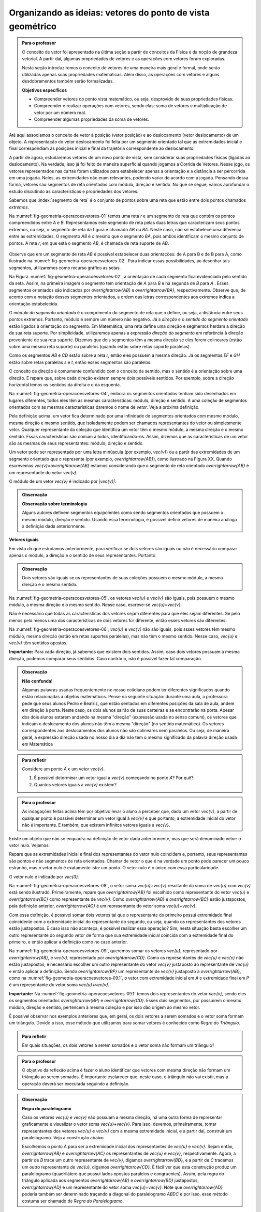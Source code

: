 ***********************************************************
Organizando as ideias: vetores do ponto de vista geométrico
***********************************************************

.. admonition:: Para o professor

   O conceito de vetor foi apresentado na última seção a partir de conceitos da Física e da noção de grandeza vetorial. A partir daí, algumas propriedades de vetores e as operações com vetores foram exploradas.

   Nesta seção introduziremos o conceito de vetores de uma maneira mais geral e formal, onde serão utilizadas apenas suas propriedades matemáticas. Além disso, as operações com vetores e alguns desdobramentos também serão formalizadas.

   **Objetivos específicos**

   * Compreender vetores do ponto vista matemático, ou seja, desprovido de suas propriedades físicas.
   * Compreender e realizar operações com vetores, sendo elas: soma de vetores e multiplicação de vetor por um número real.
   * Compreender algumas propriedades da soma de vetores.

Até aqui associamos o conceito de vetor à posição (vetor posição) e ao deslocamento (vetor deslocamento) de um objeto. A representação do vetor deslocamento foi feita por um segmento orientado tal que as extremidades inicial e final correspondiam às posições inicial e final da trajetória correspondente ao deslocamento.

A partir de agora, estudaremos vetores de um novo ponto de vista, sem considerar suas propriedades físicas (ligadas ao deslocamento). Na verdade, isso já foi feito de maneira superficial quando jogamos a Corrida de Vetores. Nesse jogo, os vetores representados nas cartas foram utilizados para estabelecer apenas a orientação e a distância a ser percorrida em uma jogada. Neles, as extremidades não eram relevantes, podendo variar de acordo com a jogada. Pensando dessa forma, vetores são segmentos de reta orientados com módulo, direção e sentido. No que se segue, vamos aprofundar o estudo discutindo as características e propriedades dos vetores.

Sabemos que :index:`segmento de reta` é o conjunto de pontos sobre uma reta que estão entre dois pontos chamados *extremos*. 

Na :numref:`fig-geometria-operacoesvetores-01` temos uma reta `r` e um segmento de reta que contém os pontos compreendidos entre `A` e `B`. Representamos este segmento de reta pelas duas letras que caracterizam seus pontos extremos, ou seja, o segmento de reta da figura é chamado `AB` ou `BA`. Neste caso, não se estabelece uma diferença entre as extremidades. O segmento `AB` é o mesmo que o segmento `BA`, pois ambos identificam o mesmo conjunto de pontos. A reta `r`, em que está o segmento `AB`, é chamada de reta suporte de `AB`.

.. _fig-geometria-operacoesvetores-01:

   .. tikz:: Segmento de reta AB ou BA.

      \node [ponto] (A) at (0,0) {};
      \node [ponto] (B) at (2,0) {};
      \node [above] at (A) {$A$};
      \node [above] at (B) {$B$};
      \node [above] at (4,0) {$r$};
      \draw [very thick] (A) -- (B);
      \draw [dashed, thick] (-2,0) -- (4,0);

      

Observe que em um segmento de reta `AB` é possível estabelecer duas orientações: de A para B e de B para A, como ilustrado na :numref:`fig-geometria-operacoesvetores-02`. Para indicar essas possibilidades, ao desenhar tais segmentos, utilizaremos como recurso gráfico as setas.

.. _fig-geometria-operacoesvetores-02:

.. tikz:: Segmento de reta orientados de A para B e de B para A.

   \matrix{
   \node [ponto] (A) at (0,0) {};
   \node [ponto] (B) at (2,0) {};
   \node [above] at (A) {$A$};
   \node [above] at (B) {$B$};
   \node [above] at (4,0) {$r$};
   \draw [vetor, color=black, very thick] (A) -- (B);
   \draw [dashed, thick] (-2,0) -- (4,0);
   \\
   \node [ponto] (A) at (0,0) {};
   \node [ponto] (B) at (2,0) {};
   \node [above] at (A) {$A$};
   \node [above] at (B) {$B$};
   \node [above] at (4,0) {$r$};
   \draw [vetor, color=black, very thick] (B) -- (A);
   \draw [dashed, thick] (-2,0) -- (4,0);
   \\};

   

Na Figura :numref:`fig-geometria-operacoesvetores-02`, a orientação de cada segmento fica evidenciada pelo sentido da seta. Assim, na primeira imagem o segmento tem orientação de `A` para `B` e na segunda de `B` para `A` .  Esses segmentos orientados são indicados por `\overrightarrow{AB}` e `\overrightarrow{BA}`, respectivamente.  Observe que, de acordo com a notação desses segmentos orientados, a ordem das letras correspondentes aos extremos indica a orientação estabelecida. 

.. Lhaylla: não acho mais necessário esse parágrafo abaixo se não vamos falar de flechas e associá-las aos vetores.
.. Como dissemos antes, a partir daqui segmentos orientados serão representados por flechas que possuem as seguintes características: módulo, direção e sentido. A extremidade inicial da seta coincidirá com a extremidade inicial do segmento orientado, assim como a extremidade final da seta coincidirá com a extremidade final do segmento orientado. Dessa forma, fica fácil associar um segmento de reta orientado a uma seta e uma seta a um segmento de reta orientado.

O *módulo do segmento orientado* é o comprimento do segmento de reta que o define, ou seja, a distância entre seus pontos extremos. Portanto, módulo é sempre um número não negativo. Já a *direção e o sentido do segmento orientado* estão ligados à orientação do segmento. Em Matemática, uma reta define uma direção e segmentos herdam a direção de sua reta suporte. Por simplicidade, utilizaremos apenas a expressão *direção do segmento* em referência à direção proveniente de sua reta suporte. Dizemos que dois segmentos têm a mesma direção se eles forem colineares (estão sobre uma mesma reta suporte) ou paralelos (quando estão sobre retas suporte paralelas). 

.. _fig-geometria-operacoesvetores-03:

.. tikz:: 

   \node [ponto] (A) at (0,0) {};
   \node [ponto] (B) at (1,1) {};
   \node [ponto] (C) at (2,2) {};
   \node [ponto] (D) at (3.3,3.3) {};
   \node [above left] at (A) {$A$};
   \node [above left] at (B) {$B$};
   \node [above left] at (C) {$C$};
   \node [above left] at (D) {$D$};
   \node [above left] at (-1,-1) {$r$};
   \draw  (-1,-1) -- (4,4);
   \draw [color=atento, very thick] (A) -- (B);
   \draw [color=destacado, very thick] (C) -- (D);
   \node [ponto] (E) at (5,2) {};
   \node [ponto] (F) at (7,2) {};
   \node [above] at (E) {$E$};
   \node [above] at (F) {$F$};
   \node [above] at (4,2) {$s$};
   \draw  (4,2) -- (10,2);
   \draw [color=primario, very thick] (E) -- (F);
   \node [ponto] (G) at (6,0) {};
   \node [ponto] (H) at (8.5,0) {};
   \node [above] at (G) {$G$};
   \node [above] at (H) {$H$};
   \node [above] at (3.5,0) {$t$};
   \draw  (3.5,0) -- (9.5,0);
   \draw [color=terciario, very thick] (G) -- (H);

Como os segmentos `AB` e `CD` estão sobre a reta `r`, então eles possuem a mesma direção. Já os segmentos `EF` e `GH` estão sobre retas paralelas `s` e `t`, então esses segmentos são paralelos.

O conceito de direção é comumente confundido com o conceito de sentido, mas o sentido é a orientação sobre uma direção. E repare que, sobre cada direção existem sempre dois possíveis sentidos. Por exemplo, sobre a direção horizontal temos os sentidos da direita e o da esquerda.

.. Lhaylla: colocar outra figura para sentido?


Na :numref:`fig-geometria-operacoesvetores-04`, embora os segmentos orientados tenham sido desenhados em lugares diferentes, todos eles têm as mesmas características: módulo, direção e sentido. A uma coleção de segmentos orientados com as mesmas características daremos o nome de *vetor*. Veja a próxima definição.


.. _fig-geometria-operacoesvetores-04:

.. tikz::

   \foreach \i in {0,2,...,6}{
      \foreach \j in {0,...,2}{
         \pgfmathsetmacro{\x}{random(0,2)};
         \pgfmathsetmacro{\y}{random(0,10)};
      \draw [vetor, color=black] ({\i+\x/2},{\j+\y/10}) -- ({\i+\x/2+1},{\j+\y/10+0.5});
      };
   };	

   Segmentos orientados com mesmo módulo, direção e sentido.


.. glossary:: 

   Vetor
      Vetor é uma coleção de segmentos orientados que possuem o mesmo módulo, mesma direção e mesmo sentido.

Pela definição acima, um vetor fica determinado por uma infinidade de segmentos orientados com mesmo módulo, mesma direção e mesmo sentido, que isoladamente podem ser chamados representantes do vetor ou simplesmente vetor. Qualquer representante da coleção que identifica um vetor têm o mesmo módulo, a mesma direção e o mesmo sentido. Essas características são comum a todos, identificando-os. Assim, dizemos que as características de um vetor são as mesmas de seus representantes: módulo, direção e sentido.

.. Lhaylla: retirei pois está muito repetitivo.
.. Repare que qualquer segmento de reta orientado determina uma coleção de segmentos que é um vetor e qualquer outro segmento desta coleção representa o mesmo vetor. A qualquer representante de uma mesma coleção também daremos o nome de vetor, ou seja, vetor é toda a coleção ou então um representante da coleção, dependendo do contexto.

Um vetor pode ser representado por uma letra minúscula (por exemplo, `\vec{v}`) ou a partir das extremidades de um segmento orientado que o represente (por exemplo, `\overrightarrow{AB}`), como ilustrado na Figura XX. Quando escrevemos `\vec{v}=\overrightarrow{AB}` estamos considerando que o segmento de reta orientado `\overrightarrow{AB}` é um representante do vetor `\vec{v}`. 

O módulo de um vetor `\vec{v}` é indicado por `|\vec{v}|`.

.. admonition:: Observação

   **Observação sobre terminologia**
   
   Alguns autores definem segmentos equipolentes como sendo segmentos orientados que possuem o mesmo módulo, direção e sentido. Usando essa terminologia, é possível definir vetores de maneira análoga a definição dada anteriormente.

**Vetores iguais**

Em vista do que estudamos anteriormente, para verificar se dois vetores são iguais ou não é necessário comparar apenas o módulo, a direção e o sentido de seus representantes. Portanto:

.. admonition:: Observação

   Dois vetores são iguais se os representantes de suas coleções possuem o mesmo módulo, a mesma direção e o mesmo sentido.

Na :numref:`fig-geometria-operacoesvetores-05`, os vetores `\vec{u}` e `\vec{v}` são iguais, pois possuem o mesmo módulo, a mesma direção e o mesmo sentido. Nesse caso, escreve-se `\vec{u}=\vec{v}`.

.. _fig-geometria-operacoesvetores-05:

.. tikz:: {$\vec{u}$} e $\vec{v}$ são vetores iguais.

   \coordinate (A) at (0,0) {};
   \coordinate (B) at (1,1) {};
   \draw [dashed, thick] (-1,-1) -- (2,2);
   \node [left] at (2,2) {$r$};
   \draw [vetor, color=black, very thick] (A) -- (B);
   \node [above left] at ($(A)!0.5!(B)$) {$\vec{u}$};
   \coordinate (C) at (2,0) {};
   \coordinate (D) at (3,1) {};
   \draw [dashed, thick] (1,-1) -- (4,2);
   \node [left] at (4,2) {$s$};
   \draw [vetor, color=black, very thick] (C) -- (D);
   \node [above left] at ($(C)!0.5!(D)$) {$\vec{v}$};


Não é necessário que todas as características dos vetores sejam diferentes para que eles sejam diferentes. Se pelo menos pelo menos uma das  características de dois vetores for diferente, então esses vetores são diferentes. 

Na :numref:`fig-geometria-operacoesvetores-06`, `\vec{u}` e `\vec{v}` não são iguais, pois ssses vetores têm mesmo módulo, mesma direção (estão em retas suportes paralelas), mas não têm o mesmo sentido. Nesse caso, `\vec{u}` e `\vec{v}` têm sentidos opostos. 

.. _fig-geometria-operacoesvetores-06:

.. tikz:: `\vec{u}` e `\vec{v}` possuem sentidos opostos.

   \coordinate (A) at (0,0) {};
   \coordinate (B) at (1,1) {};
   \draw [dashed, thick] (-1,-1) -- (2,2);
   \node [left] at (2,2) {$r$};
   \draw [vetor, color=black, very thick] (A) -- (B);
   \node [above left] at ($(A)!0.5!(B)$) {$\vec{u}$};
   \coordinate (C) at (2,0) {};
   \coordinate (D) at (3,1) {};
   \draw [dashed, thick] (1,-1) -- (4,2);
   \node [left] at (4,2) {$s$};
   \draw [vetor, color=black, very thick] (D) -- (C);
   \node [above left] at ($(C)!0.5!(D)$) {$\vec{v}$};


**Importante:** Para cada direção, já sabemos que existem dois sentidos. Assim, caso dois vetores possuam a mesma direção, podemos comparar seus sentidos. Caso contrário, não é possível fazer tal comparação.


.. admonition:: Observação

   **Não confunda!**
   
   Algumas palavras usadas frequentemente no nosso cotidiano podem ter diferentes significados quando estão relacionadas a objetos matemáticos. Pense na seguinte situação: durante uma aula, a professora pede que seus alunos Pedro e Beatriz, que estão sentados em diferentes posições da sala de aula, andem em direção à porta. Neste caso, os dois alunos sairão de suas carteiras e se encontrarão na porta. Apesar dos dois alunos estarem andando na mesma "direção" (expressão usada no senso comum), os vetores que indicam o deslocamento dos alunos não têm a mesma "direção" (no sentido matemático). Os vetores correspondentes aos deslocamentos dos alunos não são colineares nem paralelos. Ou seja, de maneira geral, a expressão direção usada no nosso dia a dia não tem o mesmo significado da palavra direção usada em Matemática

.. admonition:: Para refletir

   Considere um ponto `A` e um vetor `\vec{v}`.

   #. É possível determinar um vetor igual a `\vec{v}` começando no ponto `A`? Por quê?
   #. Quantos vetores iguais a `\vec{v}` existem?

.. admonition:: Para o professor

   As indagações feitas acima têm por objetivo levar o aluno a perceber que, dado um vetor `\vec{v}`, a partir de qualquer ponto é possível determinar um vetor igual à `\vec{v}` e que portanto, a extremidade inicial do vetor não é importante. E também, que existem infinitos vetores iguais a `\vec{v}`.


Existe um objeto que não se enquadra na definição de vetor dada anteriormente, mas que será denominado vetor: o vetor nulo. Vejamos:

.. glossary::

   Vetor nulo
      O vetor nulo é o vetor que possui módulo 0. Neste caso, dizemos que este vetor não possui direção nem sentido.

Repare que as extremidades inicial e final dos representantes do vetor nulo coincidem e, portanto, seus representantes são pontos e não segmentos de reta orientados. Chamar de vetor o que é na verdade um ponto pode parecer um pouco estranho, mas o vetor nulo é exatamente isto: um ponto. O vetor nulo é o único com essa particularidade.

O vetor nulo é indicado por `\vec{0}`.

.. glossary::

   Soma de vetores
      A soma de vetores é a operação que a cada par de vetores `\vec{u}=\overrightarrow{AB}` e `\vec{v}=\overrightarrow{BC}` associa o vetor `\overrightarrow{AC}`, chamado vetor soma e indicado por `\vec{u}+\vec{v}`.

Na :numref:`fig-geometria-operacoesvetores-08`, o vetor soma `\vec{u}+\vec{v}` resultante da soma de `\vec{u}` com `\vec{v}` está sendo ilustrado. Primeiramente, repare que `\overrightarrow{AB}` foi escolhido como representante do vetor `\vec{u}` e `\overrightarrow{BC}` como representante de `\vec{v}`. Como `\overrightarrow{AB}` e `\overrightarrow{BC}` estão justapostos, pela definição anterior, `\overrightarrow{AC}` é um representante do vetor soma `\vec{u}+\vec{v}`.

.. _fig-geometria-operacoesvetores-08:

.. tikz:: Soma de dois vetores justapostos `\vec{u}` e `\vec{v}`.

   \node [ponto] (B) at (0,0) {};
   \node [above] at (B) {$B$};
   \node [ponto] (A) at (-1,-2) {};
   \node [below left] at (A) {$A$};
   \node [ponto] (C) at (2,-0.5) {};
   \node [right] at (C) {$C$};
   \draw [vetor] (A) -- (B);
   \draw [vetor] (B) -- (C);
   \node [above left] at ($(A)!0.5!(B)$) {$\vec{u}$};
   \node [above] at ($(B)!0.5!(C)$) {$\vec{v}$};
   \draw [vetor, color=destacado] (A) -- (C);
   \node [below right, color=destacado] at ($(A)!0.5!(C)$) {$\vec{u}+\vec{v}$};



Com essa definição, é possível somar dois vetores tal que o representante do primeiro possui extremidade final coincidente com a extremidade inicial do representante do segundo, ou seja, quando os representantes dos vetores estão justapostos. E caso isso não aconteça, é possível realizar essa operação? Sim, nesta situação basta escolher um outro representante do segundo vetor de forma que sua extremidade inicial coincida com a extremidade final do primeiro, e então aplicar a definição como no caso anterior.

.. _fig-geometria-operacoesvetores-09:

.. tikz:: Vetores `\vec{u}` e `\vec{v}` não justapostos.

   \node [ponto] (B) at (0,0) {};
   \node [above] at (B) {$B$};
   \node [ponto] (A) at (-1,-2) {};
   \node [below left] at (A) {$A$};
   \node [ponto] (D) at (3,0.5) {};
   \node [right] at (D) {$D$};
   \node [ponto] (C) at (1,1) {};
   \node [left] at (C) {$C$};
   \draw [vetor, color=atento] (A) -- (B);
   \draw [vetor, color=destacado] (C) -- (D);
   \node [above left, color=atento] at ($(A)!0.5!(B)$) {$\vec{u}$};
   \node [above, color=destacado] at ($(C)!0.5!(D)$) {$\vec{v}$};

Na :numref:`fig-geometria-operacoesvetores-09`, queremos somar os vetores `\vec{u}`, representado por `\overrightarrow{AB}`, e `\vec{v}`, representado por `\overrightarrow{CD}`. Como os representantes de `\vec{u}` e `\vec{v}` não estão justapostos, é necessário escolher um outro representante do vetor `\vec{v}` justaposto ao representante de `\vec{u}` e então aplicar a definição. Sendo `\overrightarrow{BP}` um representante de `\vec{v}` justaposto à `\overrightarrow{AB}`, como na :numref:`fig-geometria-operacoesvetores-09.1`, o vetor com extremidade inicial em `A` e extremidade final em `P` é um representante do vetor soma `\vec{u}+\vec{v}`.

.. _fig-geometria-operacoesvetores-09.1:

.. tikz:: Soma de dois vetores quaisquer.

   \node [ponto] (B) at (0,0) {};
   \node [above] at (B) {$B$};
   \node [ponto] (A) at (-1,-2) {};
   \node [below left] at (A) {$A$};
   \node [ponto] (D) at (3,0.5) {};
   \node [right] at (D) {$D$};
   \node [ponto] (C) at (1,1) {};
   \node [left] at (C) {$C$};
   \node [ponto] (P) at (2,-0.5) {};
   \node [right] at (P) {$P$};
   \draw [vetor, color=atento] (A) -- (B);
   \draw [vetor, color=destacado] (C) -- (D);
   \draw [vetor, color=destacado] (B) -- (P);
   \draw [vetor, color=black] (A) -- (P);
   \node [above left, color=atento] at ($(A)!0.5!(B)$) {$\vec{u}$};
   \node [above, color=destacado] at ($(C)!0.5!(D)$) {$\vec{v}$};
   \node [above, color=destacado] at ($(B)!0.5!(P)$) {$\vec{v}$};
   \node [below right, color=black] at ($(A)!0.5!(P)$) {$\vec{u}+\vec{v}$};


**Importante:** Na :numref:`fig-geometria-operacoesvetores-09.1` temos dois representantes do vetor `\vec{v}`, sendo eles os segmentos orientados `\overrightarrow{BP}` e `\overrightarrow{CD}`. Esses dois segmentos, por possuírem o mesmo módulo, direção e sentido, pertencem à mesma coleção e por isso dão origem ao mesmo vetor.

É possível observar nos exemplos anteriores que, em geral, os dois vetores a serem somados e o vetor soma formam um triângulo. Devido a isso, esse método que utilizamos para somar vetores é conhecido como *Regra do Triângulo*.

.. admonition:: Para refletir

   Em quais situações, os dois vetores a serem somados e o vetor soma não formam um triângulo?


.. admonition:: Para o professor

   O objetivo da reflexão acima é fazer o aluno identificar que vetores com mesma direção não formam um triângulo ao serem somados. É importante esclarecer que, neste caso, o triângulo não vai existir, mas a operação deverá ser executada seguindo a definição.


.. admonition:: Observação

   **Regra do paralelogramo**

   Caso os vetores `\vec{u}` e `\vec{v}` não possuam a mesma direção, há uma outra forma de representar graficamente e visualizar o vetor soma `\vec{u}+\vec{v}`. Para isso, devemos, primeiramente, tomar representantes dos vetores `\vec{u}` e `\vec{v}` com a mesma extremidade inicial, e a partir daí, construir um paralelogramo. Veja a construção abaixo.

   .. _fig-geometria-operacoesvetores-10:

   .. tikz:: Regra do paralelogramo.
   
      \coordinate (a) at (0,-1);
      \coordinate (b) at (-1.2,0);
      \coordinate (c) at (1,0);
      \coordinate (d) at (2.2,2);
      \node [ponto] (A) at (0,0) {};
      \node [ponto] (B) at (-1.2,1) {};
      \node [ponto] (C) at (1.2,2) {};
      \node [ponto] (D) at (0,3) {};
      \node [below] at (A) {$A$};
      \node [left] at (B) {$B$};
      \node [right] at (C) {$C$};
      \node [above] at (D) {$D$};
      \draw [vetor, color=black, very thick] (a) -- (b);
      \draw [vetor, color=black, very thick] (c) -- (d);
      \draw [vetor, color=black, thick] (A) -- (B);
      \draw [vetor, color=black, thick] (A) -- (C);
      \draw [vetor, color=black, thick] (A) -- (D);
      \draw [vetor, color=black, thick] (B) -- (D);
      \draw [vetor, color=black, thick] (C) -- (D);
      \node [below left] at ($(a)!0.5!(b)$) {$\vec{u}$};
      \node [below right] at ($(c)!0.5!(d)$) {$\vec{v}$};
      \node [below left] at ($(A)!0.5!(B)$) {$\vec{u}$};
      \node [below right] at ($(A)!0.5!(C)$) {$\vec{v}$};
      \node [above right] at ($(C)!0.5!(D)$) {$\vec{u}$};
      \node [above left] at ($(B)!0.5!(D)$) {$\vec{v}$};
      \node [above, rotate=-90] at ($(A)!0.5!(D)$) {$\vec{u}+\vec{v}$};


   Escolhemos o ponto `A` para ser a extremidade inicial dos representantes de `\vec{u}` e `\vec{v}`. Sejam então, `\overrightarrow{AB}` e `\overrightarrow{AC}` os representantes de `\vec{u}` e `\vec{v}`, respectivamente. Agora, a partir de `B` trace um outro representante de `\vec{v}`, digamos `\overrightarrow{BD}`, e a partir de `C` tracemos um outro representante de `\vec{u}`, digamos `\overrightarrow{CD}`. É fácil ver que esta construção produz um paralelogramo (quadrilátero que possui lados opostos paralelos e congruentes). Assim, pela regra do triângulo aplicada aos segmentos `\overrightarrow{AB}` e `\overrightarrow{BD}` justapostos, `\overrightarrow{AD}` é um representante do vetor soma `\vec{u}+\vec{v}`. Note que `\overrightarrow{AD}` poderia também ser determinado traçando a diagonal do paralelogramo `ABDC` e por isso, esse método costuma ser chamado de *Regra do Paralelogramo*.

Vejamos algumas propriedades da soma de vetores:

* O :index:`vetor nulo` `\vec{0}` é o elemento neutro da soma de vetores. Utilizando a regra do triângulo, é fácil ver que

.. math::

   \vec{v} + \vec{0} = \vec{0} + \vec{v} = \vec{v},

para qualquer vetor `\vec{v}`.

* Tome dois vetores `\vec{u}` e `\vec{v}` tais que `\overrightarrow{AB}` é um representante de `\vec{u}` e `\overrightarrow{BA}` um representante de `\vec{v}`. Neste caso, `\vec{u}` e `\vec{v}` possuem o mesmo módulo e direção, mas possuem sentidos opostos. E assim, pela regra do triângulo, `\vec{u}+\vec{v} = \vec{0}`. Neste caso, dizemos que `\vec{u}` e `\vec{v}` são :index:`vetores simétricos`, ou ainda que, `\vec{u}` é o simétrico de `\vec{v}`.

.. admonition:: Notação

   Usaremos o sinal negativo para denotar o vetor simétrico, ou seja, `-\vec{v}` é o simétrico do vetor `\vec{v}`. Como dissemos anteriormente, `-\vec{v}` e `\vec{v}` possuem o mesmo módulo e direção, mas sentidos opostos.

   .. _fig-geometria-operacoesvetores-11:

   .. tikz:: Vetores simétricos.
   
      %\filldraw [white, fill opacity=0] (-2,-1) rectangle (2,1);
      \coordinate (a) at (-2,0);
      \coordinate (b) at (-0.25,0);
      \coordinate (c) at (0.25,0);
      \coordinate (d) at (2,0);
      \draw [vetor, color=black, very thick] (a) -- (b);
      \draw [vetor, color=black, very thick] (d) -- (c);
      \node [below ] at ($(a)!0.5!(b)$) {$\vec{v}$};
      \node [below ] at ($(c)!0.5!(d)$) {$-\vec{v}$};



   O vetor `\vec{v}-\vec{u}`, dado pela soma de `\vec{v}` com o vetor simétrico de `\vec{u}`, é chamado o vetor diferença de `\vec{v}` para `\vec{u}`.

   .. _fig-geometria-operacoesvetores-12:

   .. tikz:: Vetor diferença `\vec{v}-\vec{u}`.
   
      \coordinate (B) at (0,0) {};
      \coordinate (A) at (-1,-2) {};
      \coordinate (C) at (2,-0.5) {};
      \draw [vetor,color=black] (A) -- (B);
      \draw [vetor,color=black] (C) -- (B);
      \node [above left] at ($(A)!0.5!(B)$) {$\vec{v}$};
      \node [above] at ($(B)!0.5!(C)$) {$\vec{u}$};
      \draw [vetor, color=destacado] (A) -- (C);
      \node [below right, color=destacado] at ($(A)!0.5!(C)$) {$\vec{v}-\vec{u}$};      

Observe que, se um objeto se desloca de um ponto `S` para um ponto `T`, então o vetor deslocamento `\overrightarrow{ST}` pode ser descrito, com relação a qualquer ponto de referência `L`, como `\overrightarrow{ST} = \overrightarrow{LT} - \overrightarrow{LS}`, isto é, a variação dos vetores posições relativas (veja, por exemplo, a situação descrita na :numref:`fig-geometria-deslocamento-01`).

* Associatividade da soma: considere `\overrightarrow{AB}, \overrightarrow{BC}` e `\overrightarrow{CD}` representantes dos vetores `\vec{u}, \vec{v}` e `\vec{w}`, respectivamente, como na figura abaixo.

.. _fig-geometria-operacoesvetores-13:

.. tikz:: Associatividade da soma de vetores.

   \node [ponto] (B) at (0,0) {};
   \node [above left] at (B) {$B$};
   \node [ponto] (A) at (-1,-2) {};
   \node [below left] at (A) {$A$};
   \node [ponto] (D) at (5,-2) {};
   \node [below right] at (D) {$D$};
   \node [ponto] (C) at (3,0) {};
   \node [above right] at (C) {$C$};
   \draw [vetor, color=black] (A) -- (B);
   \draw [vetor, color=black] (C) -- (D);
   \draw [vetor, color=black] (B) -- (C);
   \draw [vetor, color=black] (B) -- (D);
   \draw [vetor, color=black] (A) -- (D);
   \draw [vetor, color=black] (A) -- (C);
   \node [above left, color=black] at ($(A)!0.5!(B)$) {$\vec{u}$};
   \node [above right, color=black] at ($(C)!0.5!(D)$) {$\vec{w}$};
   \node [above, color=black] at ($(C)!0.5!(B)$) {$\vec{v}$};
   \node [above right, color=black] at ($(C)!0.5!(D)$) {$\vec{w}$};
   \node [above left, color=black, rotate=30] at ($(A)!0.5!(C)$) {$\vec{u}+\vec{v}$};
   \node [above right, color=black, rotate=-22] at ($(B)!0.5!(D)$) {$\vec{v}+\vec{w}$};
   \node [above, color=black] at ($(A)!0.5!(D)$) {$( \vec{u}+\vec{v} ) + \vec{w}$};
   \node [below, color=black] at ($(A)!0.5!(D)$) {$ \vec{u}+ ( \vec{v}  + \vec{w} )$};


Aplicando a regra do triângulo aos vetores `\vec{u}` e  `\vec{v}`, obtemos `\overrightarrow{AC}` como representante de `\vec{u} + \vec{v}` . Novamente aplicando esta regra para somar `\vec{u} + \vec{v}` com `\vec{w}` a partir de seus representantes `\overrightarrow{AC}` e `\overrightarrow{CD}`, respectivamente, obtemos o vetor soma `(\vec{u} + \vec{v})+\vec{w}` que possui `\overrightarrow{AD}` como representante.

Podemos perceber também que `\overrightarrow{BD}` é um representante do vetor soma `\vec{v} + \vec{w}`. Assim, se somarmos `\vec{u}` com `\vec{v} + \vec{w}` a partir de seus representantes `\overrightarrow{AB}`  e `\overrightarrow{BD}`, encontramos o vetor soma `\vec{u} + (\vec{v}+\vec{w})` que pode ser representado por `\overrightarrow{AD}`.

Assim, `\overrightarrow{AD}` é um representante dos vetores `(\vec{u} + \vec{v})+\vec{w}` e `\vec{u} + (\vec{v}+\vec{w})`. Como vetores que possuem representantes com mesmo módulo, mesma direção e mesmo sentido são iguais, podemos concluir que:


.. math::

   (\vec{u} + \vec{v}) + \vec{w} = \vec{u} + (\vec{v} + \vec{w}).

* Comutatividade da soma: observando novamente a :numref:`fig-geometria-operacoesvetores-10`, podemos notar que ao traçar a diagonal do paralelogramo `ABDC`, dividimos o paralelogramo em dois triângulos: `ABD` e `ACD`. Repare que se considerarmos `\overrightarrow{AB}` e `\overrightarrow{BD}` representantes dos vetores `\vec{u}` e `\vec{v}`, respectivamente, então, pela regra do triângulo, `\overrightarrow{AD}` é um representante do vetor `\vec{u}+\vec{v}`. Agora, se `\overrightarrow{AC}` e `\overrightarrow{CD}` são representantes dos vetores `\vec{v}` e `\vec{u}`, respectivamente, então, `\overrightarrow{AD}` é um representante do vetor `\vec{v}+\vec{u}`. Portanto, `\overrightarrow{AD}` é um representante tanto de `\vec{u}+\vec{v}` como de `\vec{v}+\vec{u}`. Assim, podemos concluir que

.. math::

   \vec{u} + \vec{v} = \vec{v} + \vec{u}.


.. admonition:: Para refletir

   Você consegue perceber que `|\vec{u}+\vec{v}|` nem sempre é igual a `|\vec{u}|+|\vec{v}|`? E, quais características devem `\vec{u}` e `\vec{v}` ter para que a igualdade seja satisfeita?


.. admonition:: Para o professor

   O questionamento feito anteriormente pode ser discutido usando a lei de formação de um triângulo, que diz que para que um triângulo exista, cada lado deve ser menor que a soma dos outros dois. Ao realizar a soma de dois vetores, utilizando a regra do triângulo, construímos um triângulo de lados `|\vec{u}+\vec{v}|`, `|\vec{u}|` e  `|\vec{v}|`. É fácil ver que não é possível construir um triângulo de lados  `|\vec{u}|`, `|\vec{v}|` e `|\vec{u}+\vec{v}|=|\vec{u}|+|\vec{v}|`.


.. glossary::

   Multiplicação de um vetor por um número real
      A multiplicação de um vetor por um número real é a operação que a cada vetor `\vec{v}` e um número real `a` associa o vetor `a\vec{v}` tal que:

      #. o módulo de `a\vec{v}` é igual a `|a|\cdot|\vec{v}|`, ou seja, o módulo de `a\vec{v}` é o produto de `|a|`  pelo módulo de `\vec{v}`;
      #. `\vec{v}` e `a\vec{v}` possuem a mesma direção;
      #. `\vec{v}` e `a\vec{v}` possuem o mesmo sentido se `a>0` e sentidos opostos se `a<0`.

      .. _fig-geometria-operacoesvetores-14:

      .. tikz:: Vetor multiplicação de `\vec{v}` por um número real.
      
         \coordinate (A) at (0,0) {};
         \coordinate (B) at (0.5,1) {};
         \draw [vetor, color=black] (A) -- (B);
         \node [left, color=black] at ($(A)!0.5!(B)$) {$\vec{v}$};
         \coordinate (A) at (1,0) {};
         \coordinate (B) at (2,2) {};
         \draw [vetor, color=black] (A) -- (B);
         \node [left, color=black] at ($(A)!0.5!(B)$) {$2\vec{v}$};
         \coordinate (A) at (-1,0) {};
         \coordinate (B) at (-0.75,0.5) {};
         \draw [vetor, color=black] (A) -- (B);
         \node [left, color=black] at ($(A)!0.5!(B)$) {$\frac{1}{2}\vec{v}$};
         \coordinate (A) at (-2,0) {};
         \coordinate (B) at (-1.5,1) {};
         \draw [vetor, color=black] (B) -- (A);
         \node [left, color=black] at ($(A)!0.5!(B)$) {$-\vec{v}$};
         \coordinate (A) at (-3,0) {};
         \coordinate (B) at (-1.5,3) {};
         \draw [vetor, color=black] (B) -- (A);
         \node [left, color=black] at ($(A)!0.5!(B)$) {$-3\vec{v}$};


A partir desta definição, podemos perceber que:

* o número real `1` é o elemento neutro da multiplicação de um vetor por um número real, ou seja, `1\vec{v}=\vec{v}`;
* `-\vec{v}=(-1)\vec{v}`;
* `a\vec{0}=\vec{0}` para qualquer que seja o valor de `a`;
* `0\vec{v}=\vec{0}` para qualquer que seja o vetor `\vec{v}`.

A multiplicação de um vetor por um número real satisfaz outras propriedades que serão apresentadas na próxima seção.


.. admonition:: Exemplo: ponto médio de um segmento

   Já sabemos que o ponto médio de um segmento de reta é o ponto que divide o segmento de reta em duas partes iguais. Considere um segmento de reta orientado `\overrightarrow{AB}` e seu ponto médio `M` para responder as atividades a seguir:

   #. Escreva o vetor `\overrightarrow{AB}` como soma de dois vetores utilizando o ponto médio `M` de `AB`.

   #. Escreva o vetor `\overrightarrow{AM}` como a multiplicação de um vetor por um número real.

   **Solução:**

   #. `\overrightarrow{AB} = \overrightarrow{AM} + \overrightarrow{MB}`.

      .. tikz::
      
         \node[ponto] (v1) at (0,0) {};
         \node[below] at (v1) {$A$};
         \node[ponto] (v2) at (5,2) {};
         \node[below] at (v2) {$B$};
         \node[ponto] (v3) at (2.5,1) {};
         \node[below] at (v3) {$M$};
         \draw[vetor] (v1) -- (v3);
         \draw[vetor] (v3) -- (v2);
         \node[above left]  at ($(v1)!0.5!(v3)$) {$\overrightarrow{AM}$};
         \node[above left] at ($(v2)!0.5!(v3)$) {$\overrightarrow{MB}$};


   #. `\overrightarrow{AM} = \frac{1}{2} \, \overrightarrow{AB}`.


.. admonition:: Exemplo: base média de um triângulo

   O segmento de reta cujos extremos são pontos médios de dois lados de um triângulo é paralelo ao terceiro lado. Mostre que a medida deste segmento é metade da medida do terceiro lado do triângulo.

   **Solução:**

   Considere um triângulo `ABC`. Sejam, `M` e `N` os pontos médios dos lados `AB` e `AC` respectivamente. Tem-se que `\overrightarrow{MA} = \frac{1}{2} \, \overrightarrow{BA}`, `\overrightarrow{AN} = \frac{1}{2} \, \overrightarrow{AC}`,
   `\overrightarrow{BC} = \overrightarrow{BA} + \overrightarrow{AC}` e `\overrightarrow{MN} = \overrightarrow{MA} + \overrightarrow{AN}`. Portanto, `\overrightarrow{MN} = \overrightarrow{MA} + \overrightarrow{AN} =
   \frac{1}{2} \, \overrightarrow{BA} + \frac{1}{2} \, \overrightarrow{AC} = \frac{1}{2} \left(\overrightarrow{BA} + \overrightarrow{AC}\right) = \frac{1}{2} \, \overrightarrow{BC}`.
   Isto mostra que o comprimento `MN` é metade do comprimento `BC`.

      .. tikz::

         \node[ponto] (v1) at (-3.8,1.6) {};
         \node[ponto] (v2) at (-1.44,6.84) {};
         \node[ponto] (v3) at (3.4,1.72) {};
         \node[ponto] (v4) at (-2.62,4.22) {};
         \node[ponto] (v5) at (0.98,4.28) {};
         \node[below left] at (v1) {$B$};
         \node[above] at (v2) {$A$};
         \node[below right] at (v3) {$C$};
         \node[left] at (v4) {$M$};
         \node[right] at (v5) {$N$};
         \draw [vetor, color=black] (v1)--(v2);
         \draw [vetor, color=black] (v1)--(v4);
         \draw [vetor, color=black] (v2)--(v3);
         \draw [vetor, color=black] (v2)--(v5);
         \draw [vetor, color=atento] (v1.center)--(v3.center);
         \draw [vetor, color=atento] (v4.center)--(v5.center);



..    .. tikz::

               \usetikzlibrary{arrows.meta}
               \definecolor{ffzzqq}{rgb}{1.,0.6,0.}
                \definecolor{qqqqff}{rgb}{0.,0.,1.}
                \tikzset{>=latex}
                \node [label={[xshift=0.7ex,yshift=0.7ex]south west:$B$}] (v1) at (-3.8,1.6) {};
                \node [label={north:$A$}] (v2) at (-1.44,6.84) {};
                \node [label={[xshift=-0.7ex,yshift=0.7ex]south east:$C$}] (v3) at (3.4,1.72) {};
                \node [label={west:$M$}] (v4) at (-2.62,4.22) {};
                \node [label={east:$N$}] (v5) at (0.98,4.28) {};
                \draw [fill=black] (v1) circle (0.3ex);
                \draw [fill=black] (v2) circle (0.3ex);
                \draw [fill=black] (v3) circle (0.3ex);
                \draw [fill=black] (v4) circle (0.3ex);
                \draw [fill=black] (v5) circle (0.3ex);
                \draw [-{Latex[length=4mm,width=2.5mm]}] (v1.center)--(v2.center);
                \draw [-{Latex[length=4mm,width=2.5mm]}] (v1.center)--(v4.center);
                \draw [-{Latex[length=4mm,width=2.5mm]}] (v2.center)--(v3.center);
                \draw [-{Latex[length=4mm,width=2.5mm]}] (v2.center)--(v5.center);
                \draw [-{Latex[length=4mm,width=2.5mm]}, color=qqqqff] (v1.center)--(v3.center);
                \draw [-{Latex[length=4mm,width=2.5mm]}, color=qqqqff] (v4.center)--(v5.center);


.. Fonte da figura do ciclo de infecção do vírus da Dengue: http://www.brasil.gov.br/saude/2010/03/ciclo_da_dengue/view



.. admonition:: Você sabia?

   De acordo com [Bello-2013]_, o verbo em Latim *veho*, *vehere*, *vexi*, *vectus* significa transportar ou carregar. Ao acrescenter o sufixo *or* à raiz da palavra *vectus*, obtém-se *vector*, o agente, aquele que carrega. Observe, então, que o uso da palavra vetor no contexto de deslocamentos faz jus a sua etimologia.

   A palavra *vetor* não está restrita à Matemática e ela é usada outras disciplinas.

   #. Em Epidemiologia, a palavra *vetor* é usada para referenciar todo ser vivo capaz de transmitir de forma ativa (estando infectado) ou passiva um agente infeccioso (parasita, bactéria ou vírus). Assim, por exemplo, o mosquito *Aedes aegypit* é, no Brasil, o vetor doença do vírus da Dengue.

      .. _fig-vetor-epidemiologia:

      .. figure:: _resources/geometria-aedes-aegypti-03.jpg
         :width: 600pt
         :align: center

         O mosquito *Aedes aegypit* como vetor do vírus da Dengue (fonte: Governo Federal e Wikimedia Commons).


   #. Em Aviação, quando um piloto de avião em aproximação a um aeroporto pede por *vetores* à torre de controle, o que ele está solicitando é por uma orientação (ângulo de aproximação). Desta maneira, um vetor em Aviação não é um vetor no sentido matemático (por quê?).

   #. Em Computação Gráfica, uma imagem vetorial é aquela que é representada via objetos geométricos (segmentos, polígonos, curvas, etc.), cada um definido por seus atributos matemáticos de forma e posição, atributos estes frequentemente dados por meio de vetores. Enquanto que uma imagem do tipo *raster* (*bitmap*), formada por *pixels*, perde resolução (qualidade) ao ser ampliada, uma imagem vetorial pode ser ampliada sucessivamente mantendo-se a qualidade da imagem.

      .. figure::  _resources/geometria-imagem-vetorial-01.jpg
         :width: 175pt
         :align: center

         imagem vetorial *versus* imagem bitmap (fonte: Wikimedia Commons).


